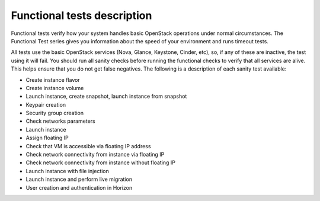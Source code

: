 Functional tests description
----------------------------

Functional tests verify how your system handles basic OpenStack operations
under normal circumstances.
The Functional Test series gives you information about the speed of your
environment and runs timeout tests.

All tests use the basic OpenStack services (Nova, Glance, Keystone,
Cinder, etc), so, if any of these are inactive, the test using it will
fail. You should run all sanity checks before running the functional
checks to verify that all services are alive.
This helps ensure that you do not get false negatives.
The following is a description of each sanity test available:

* Create instance flavor
* Create instance volume
* Launch instance, create snapshot, launch instance from snapshot
* Keypair creation
* Security group creation
* Check networks parameters
* Launch instance
* Assign floating IP
* Check that VM is accessible via floating IP address
* Check network connectivity from instance via floating IP
* Check network connectivity from instance without floating IP
* Launch instance with file injection
* Launch instance and perform live migration
* User creation and authentication in Horizon
